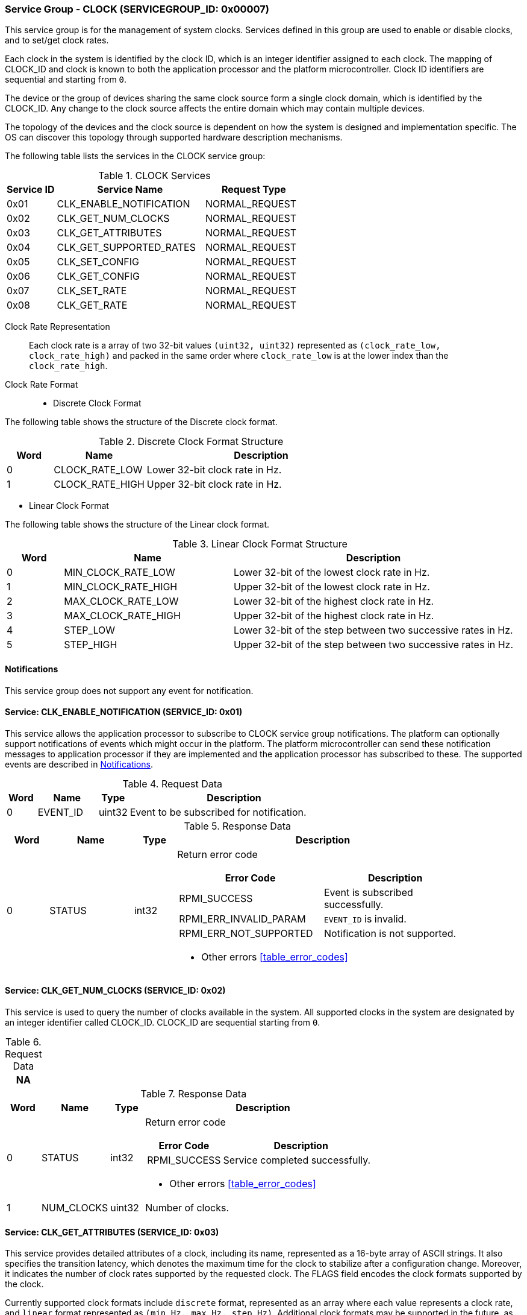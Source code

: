:path: src/
:imagesdir: ../images

ifdef::rootpath[]
:imagesdir: {rootpath}{path}{imagesdir}
endif::rootpath[]

ifndef::rootpath[]
:rootpath: ./../
endif::rootpath[]

===  Service Group - CLOCK (SERVICEGROUP_ID: 0x00007)
This service group is for the management of system clocks. Services defined in
this group are used to enable or disable clocks, and to set/get clock rates.

Each clock in the system is identified by the clock ID, which is an integer
identifier assigned to each clock. The mapping of CLOCK_ID and clock is known
to both the application processor and the platform microcontroller. Clock ID
identifiers are sequential and starting from `0`.

The device or the group of devices sharing the same clock source form a
single clock domain, which is identified by the CLOCK_ID. Any change to the
clock source affects the entire domain which may contain multiple devices.

The topology of the devices and the clock source is dependent on how the system
is designed and implementation specific. The OS can discover this topology
through supported hardware description mechanisms.


The following table lists the services in the CLOCK service group:

[#table_clock_services]
.CLOCK Services
[cols="1, 3, 2", width=100%, align="center", options="header"]
|===
| Service ID
| Service Name
| Request Type

| 0x01
| CLK_ENABLE_NOTIFICATION
| NORMAL_REQUEST

| 0x02
| CLK_GET_NUM_CLOCKS
| NORMAL_REQUEST

| 0x03
| CLK_GET_ATTRIBUTES
| NORMAL_REQUEST

| 0x04
| CLK_GET_SUPPORTED_RATES
| NORMAL_REQUEST

| 0x05
| CLK_SET_CONFIG
| NORMAL_REQUEST

| 0x06
| CLK_GET_CONFIG
| NORMAL_REQUEST

| 0x07
| CLK_SET_RATE
| NORMAL_REQUEST

| 0x08
| CLK_GET_RATE
| NORMAL_REQUEST
|===

Clock Rate Representation::
Each clock rate is a array of two 32-bit values `(uint32, uint32)` represented
as `(clock_rate_low, clock_rate_high)` and packed in the same order where
`clock_rate_low` is at the lower index than the `clock_rate_high`.

[#clock-rate-format-section]
Clock Rate Format::

* Discrete Clock Format

The following table shows the structure of the Discrete clock format.

.Discrete Clock Format Structure
[cols="1,2,5" width=100%, align="center", options="header"]
|===
| Word
| Name
| Description

| 0
| CLOCK_RATE_LOW
| Lower 32-bit clock rate in Hz.

| 1
| CLOCK_RATE_HIGH
| Upper 32-bit clock rate in Hz.
|===

* Linear Clock Format

The following table shows the structure of the Linear clock format.

.Linear Clock Format Structure
[cols="1,3,5" width=100%, align="center", options="header"]
|===
| Word
| Name
| Description

| 0
| MIN_CLOCK_RATE_LOW
| Lower 32-bit of the lowest clock rate in Hz.

| 1
| MIN_CLOCK_RATE_HIGH
| Upper 32-bit of the lowest clock rate in Hz.

| 2
| MAX_CLOCK_RATE_LOW
| Lower 32-bit of the highest clock rate in Hz.

| 3
| MAX_CLOCK_RATE_HIGH
| Upper 32-bit of the highest clock rate in Hz.

| 4
| STEP_LOW
| Lower 32-bit of the step between two successive rates in Hz.

| 5
| STEP_HIGH
| Upper 32-bit of the step between two successive rates in Hz.
|===

[#clock-notifications]
==== Notifications
This service group does not support any event for notification.

==== Service: CLK_ENABLE_NOTIFICATION (SERVICE_ID: 0x01)
This service allows the application processor to subscribe to CLOCK service
group notifications. The platform can optionally support notifications of
events which might occur in the platform. The platform microcontroller can send
these notification messages to application processor if they are implemented
and the application processor has subscribed to these. The supported events are
described in <<clock-notifications>>.

[#table_clock_ennotification_request_data]
.Request Data
[cols="1, 2, 1, 7", width=100%, align="center", options="header"]
|===
| Word
| Name
| Type
| Description

| 0
| EVENT_ID
| uint32
| Event to be subscribed for notification.
|===

[#table_clock_ennotification_response_data]
.Response Data
[cols="1, 2, 1, 7a", width=100%, align="center", options="header"]
|===
| Word
| Name
| Type
| Description

| 0
| STATUS
| int32
| Return error code

[cols="5,5", options="header"]
!===
! Error Code
! Description

! RPMI_SUCCESS
! Event is subscribed successfully.

! RPMI_ERR_INVALID_PARAM
! `EVENT_ID` is invalid.

! RPMI_ERR_NOT_SUPPORTED
! Notification is not supported.
!===
- Other errors <<table_error_codes>>
|===

==== Service: CLK_GET_NUM_CLOCKS (SERVICE_ID: 0x02)
This service is used to query the number of clocks available in the system.
All supported clocks in the system are designated by an integer identifier
called CLOCK_ID. CLOCK_ID are sequential starting from `0`.

[#table_clock_getnumclocks_request_data]
.Request Data
[cols="1", width=100%, align="center", options="header"]
|===
| NA
|===

[#table_clock_getnumclocks_response_data]
.Response Data
[cols="1, 2, 1, 7a", width=100%, align="center", options="header"]
|===
| Word
| Name
| Type
| Description

| 0
| STATUS
| int32
| Return error code

[cols="2,5", options="header"]
!===
! Error Code
! Description

! RPMI_SUCCESS
! Service completed successfully.

!===
- Other errors <<table_error_codes>>

| 1
| NUM_CLOCKS
| uint32
| Number of clocks.
|===

==== Service: CLK_GET_ATTRIBUTES (SERVICE_ID: 0x03)
This service provides detailed attributes of a clock, including its name,
represented as a 16-byte array of ASCII strings. It also specifies the
transition latency, which denotes the maximum time for the clock to stabilize
after a configuration change. Moreover, it indicates the number of clock rates
supported by the requested clock. The FLAGS field encodes the clock formats
supported by the clock.

Currently supported clock formats include `discrete` format, represented as an
array where each value represents a clock rate, and `linear` format represented
as `(min_Hz, max_Hz, step_Hz)`. Additional clock formats may be supported in
the future, as needed.

[#table_clock_getattrs_request_data]
.Request Data
[cols="1, 3, 1, 7", width=100%, align="center", options="header"]
|===
| Word
| Name
| Type
| Description

| 0
| CLOCK_ID
| uint32
| Clock ID
|===

[#table_clock_getattrs_response_data]
.Response Data
[cols="1, 3, 2, 7a", width=100%, align="center", options="header"]
|===
| Word
| Name
| Type
| Description

| 0
| STATUS
| int32
| Return error code

[cols="7,5", options="header"]
!===
! Error Code
! Description

! RPMI_SUCCESS
! Service completed successfully.

! RPMI_ERR_INVALID_PARAM
! `CLOCK_ID` is invalid.

!===
- Other errors <<table_error_codes>>

| 1
| FLAGS
| uint32
|
[cols="2,5a", options="header"]
!===
! Bits
! Description

! [31:30]	! CLOCK_FORMAT

Refer to <<clock-rate-format-section, Clock Rate Format>> for more details.
----
0b00: Discrete Format
0b01: Linear Range
----

! [29:0]	! _Reserved_ and must be `0`.
!===
| 2
| NUM_RATES
| uint32
| Number of clock rates depending on CLOCK_FORMAT.

| 3
| TRANSITION_LATENCY
| uint32
| Transition latency, in microseconds (us)

| 4:7
| CLOCK_NAME
| uint8[16]
| Clock name
|===

==== Service: CLK_GET_SUPPORTED_RATES (SERVICE_ID: 0x04)
Each domain may support multiple clock rate values which are allowed by the
domain to operate. Message can also pass the `CLOCK_RATE_INDEX` which is the index
to the first rate value to be described in the return rate array. If all
supported rate values are required then this index value can be `0`.

If the CLOCK_FORMAT is discrete then the clock rate in the received data is an
array of supported discrete rate values packed in ascending order starting from
the lower index in the CLOCK_RATE field. If the CLOCK_FORMAT is a linear range,
then the CLOCK_RATE array contains a triplet of `(min_Hz, max_Hz, step_Hz)` where
each item in the triplet is a clock rate value.

Total words required for the number of clock rates according to the format in
one message cannot exceed the total words available in one message DATA field.
If they exceed then the platform microcontroller will return the number of
clock rates which can be accommodated in one message and set the REMAINING field
accordingly. The application processor, when REMAINING field is not `0` must
call this service again with appropriate CLOCK_RATE_INDEX set to get the
remaining clock rates. It's possible that multiple service calls may be required
to get all the clock rates. In case the CLOCK_FORMAT is a linear range the
RETURNED field will be set to `3`.

[#table_clock_getsupprates_request_data]
.Request Data
[cols="1, 3, 1, 7", width=100%, align="center", options="header"]
|===
| Word
| Name
| Type
| Description

| 0
| CLOCK_ID
| uint32
| Clock ID

| 1
| CLOCK_RATE_INDEX
| uint32
| Clock rate index
|===

[#table_clock_getsupprates_response_data]
.Response Data
[cols="1, 3, 2, 7a", width=100%, align="center", options="header"]
|===
| Word
| Name
| Type
| Description

| 0
| STATUS
| int32
| Return error code

[cols="6,5", options="header"]
!===
! Error Code
! Description

! RPMI_SUCCESS
! Service completed successfully.

! RPMI_ERR_INVALID_PARAM
! `CLOCK_ID` is invalid.

! RPMI_ERR_BAD_RANGE
! `CLOCK_RATE_INDEX` is not in valid range.

!===
- Other errors <<table_error_codes>>

| 1
| FLAGS
| uint32
| _Reserved_ and must be `0`.

| 2
| REMAINING
| uint32
| Remaining number of clock rates (number of arrays).

| 3
| RETURNED
| uint32
| Number of clock rates returned (number of arrays).

| 4
| CLOCK_RATE[N]
| uint32[2]
| Clock rate.

Refer to <<clock-rate-format-section, Clock Rate Format>> for more details.
|===

==== Service: CLK_SET_CONFIG (SERVICE_ID: 0x05)
This service is used to configure a clock device.

[#table_clock_setconfig_request_data]
.Request Data
[cols="1, 2, 1, 7a", width=100%, align="center", options="header"]
|===
| Word
| Name
| Type
| Description

| 0
| CLOCK_ID
| uint32
| Clock ID

| 1
| CONFIG
| uint32
| Clock config

[cols="2,5a", options="header"]
!===
! Bits
! Description

! [31:1]	! _Reserved_ and must be `0`.
! [0]		! Disable/enable clock.

	0b0: Disable clock
	0b1: Enable clock
!===
|===

[#table_clock_setconfig_response_data]
.Response Data
[cols="1, 2, 1, 7a", width=100%, align="center", options="header"]
|===
| Word
| Name
| Type
| Description

| 0
| STATUS
| int32
| Return error code

[cols="5,5", options="header"]
!===
! Error Code
! Description

! RPMI_SUCCESS
! Service completed successfully.

! RPMI_ERR_INVALID_PARAM
! `CLOCK_ID` or `CONFIG` is invalid.

!===
- Other errors <<table_error_codes>>
|===


==== Service: CLK_GET_CONFIG (SERVICE_ID: 0x06)
This serivce is used to get the configuration of a clock device.

[#table_clock_getconfig_request_data]
.Request Data
[cols="1, 2, 1, 7a", width=100%, align="center", options="header"]
|===
| Word
| Name
| Type
| Description

| 0
| CLOCK_ID
| uint32
| Clock ID
|===

[#table_clock_getconfig_response_data]
.Response Data
[cols="1, 2, 1, 7a", width=100%, align="center", options="header"]
|===
| Word
| Name
| Type
| Description

| 0
| STATUS
| int32
| Return error code

[cols="5,5", options="header"]
!===
! Error Code
! Description

! RPMI_SUCCESS
! Service completed successfully.

! RPMI_ERR_INVALID_PARAM
! `CLOCK_ID` is invalid.

!===
- Other errors <<table_error_codes>>

| 1
| CONFIG
| uint32
| Clock config

[cols="2,5a", options="header"]
!===
! Value
! Description

! 0x0		! Disabled
! 0x1		! Enabled
!===
|===

==== Service: CLK_SET_RATE (SERVICE_ID: 0x07)
Set clock rate.

[#table_clock_setrate_request_data]
.Request Data
[cols="1, 3, 1, 7a", width=100%, align="center", options="header"]
|===
| Word
| Name
| Type
| Description

| 0
| CLOCK_ID
| uint32
| Clock ID

| 1
| FLAGS
| uint32
|
[cols="2,5a", options="header"]
!===
! Bits
! Description

! [31:30]	! Clock rate round up/round down
----
0b00: Round down
0b01: Round up
0b10: Auto
Platform autonomously choose rate closest to the requested rate.
----

! [29:0]	! _Reserved_ and must be `0`.
!===

| 2
| CLOCK_RATE_LOW
| uint32
| Lower 32-bit of the clock rate in Hertz.

| 3
| CLOCK_RATE_HIGH
| uint32
| Upper 32-bit of the clock rate in Hertz.
|===

[#table_clock_setrate_response_data]
.Response Data
[cols="1, 3, 1, 7a", width=100%, align="center", options="header"]
|===
| Word
| Name
| Type
| Description

| 0
| STATUS
| int32
| Return error code

[cols="6,5", options="header"]
!===
! Error Code
! Description

! RPMI_SUCCESS
! Service completed successfully.

! RPMI_ERR_INVALID_PARAM
! `CLOCK_ID` or clock rate is invalid.

!===
- Other errors <<table_error_codes>>
|===

==== Service: CLK_GET_RATE (SERVICE_ID: 0x08)
Get the current clock rate value.

[#table_clock_getrate_request_data]
.Request Data
[cols="1, 3, 1, 7a", width=100%, align="center", options="header"]
|===
| Word
| Name
| Type
| Description

| 0
| CLOCK_ID
| uint32
| Clock ID
|===

[#table_clock_getrate_response_data]
.Request Data
[cols="1, 3, 1, 7a", width=100%, align="center", options="header"]
|===
| Word
| Name
| Type
| Description

| 0
| STATUS
| int32
| Return error code

[cols="5,5", options="header"]
!===
! Error Code
! Description

! RPMI_SUCCESS
! Service completed successfully.

! RPMI_ERR_INVALID_PARAM
! `CLOCK_ID` is invalid.

!===
- Other errors <<table_error_codes>>

| 1
| CLOCK_RATE_LOW
| uint32
| Lower 32-bit of the clock rate in Hertz.

| 2
| CLOCK_RATE_HIGH
| uint32
| Upper 32-bit of the clock rate in Hertz.
|===
